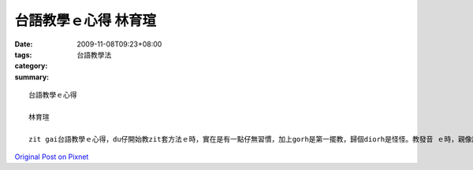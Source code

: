 台語教學ｅ心得  林育瑄
################################

:date: 2009-11-08T09:23+08:00
:tags: 
:category: 台語教學法
:summary: 


:: 

  台語教學ｅ心得

  林育瑄

  zit gai台語教學ｅ心得，du仔開始教zit套方法ｅ時，實在是有一點仔無習慣，加上gorh是第一擺教，歸個diorh是怪怪。教發音 ｅ時，親像讀日本五十音仝款 ，同學是感覺ia ve歹，但是有一寡所在確是我按怎解釋ma解釋ve了，親像“ca”讀是讀“ca”ｅ音，m是咱平時英語讀ｅ“ka”ｅ音。但是按呢教，同學是有了解台語ｅ發音，m過ia是ｅ淡薄仔qnai3ior1 ，可能是我教ｅ是有淡薄仔基礎ｅ人吧，ia是無習慣zit套方法，gah我du仔開始仝款。但是歸個來講，伊ia閣真kun-ding ｅ。


`Original Post on Pixnet <http://daiqi007.pixnet.net/blog/post/29732763>`_